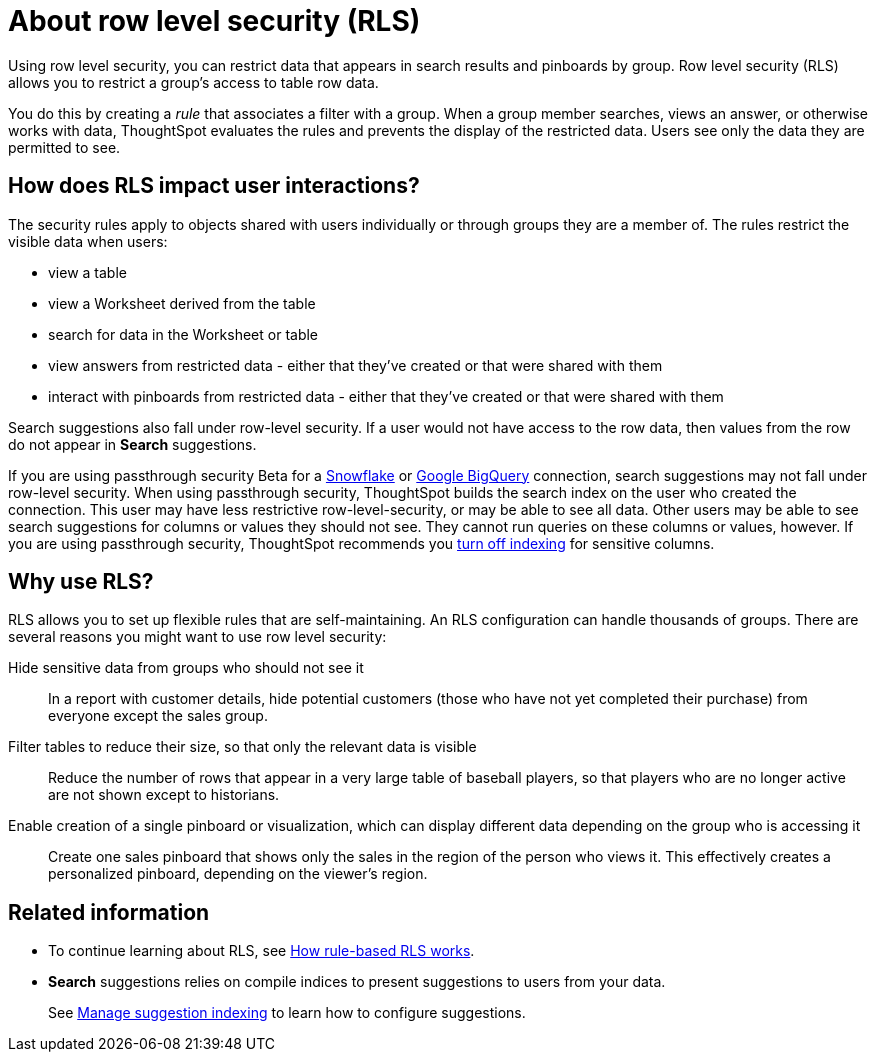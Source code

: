 = About row level security (RLS)
:last_updated: 02/11/2021
:linkattrs:
:experimental:

Using row level security, you can restrict data that appears in search results and pinboards by group.  Row level security (RLS) allows you to restrict a group's access to table row data.

You do this by creating a _rule_ that associates a filter with a group.
When a group member searches, views an answer, or otherwise works with data, ThoughtSpot evaluates the rules and prevents the display of the restricted data.
Users see only the data they are permitted to see.

== How does RLS impact user interactions?

The security rules apply to objects shared with users individually or through groups they are a member of.
The rules restrict the visible data when users:

* view a table
* view a Worksheet derived from the table
* search for data in the Worksheet or table
* view answers from restricted data -
either that they've created or that were shared with them
* interact with pinboards from restricted data -
either that they've created or that were shared with them

Search suggestions also fall under row-level security.
If a user would not have access to the row data, then values from the row do not appear in *Search* suggestions.

If you are using passthrough security [.label.label-beta]#Beta# for a xref:embrace-snowflake-add.adoc[Snowflake] or xref:embrace-gbq-add.adoc[Google BigQuery] connection, search suggestions may not fall under row-level security. When using passthrough security, ThoughtSpot builds the search index on the user who created the connection. This user may have less restrictive row-level-security, or may be able to see all data. Other users may be able to see search suggestions for columns or values they should not see. They cannot run queries on these columns or values, however. If you are using passthrough security, ThoughtSpot recommends you xref:data-modeling-index.adoc[turn off indexing] for sensitive columns.

== Why use RLS?

RLS allows you to set up flexible rules that are self-maintaining.
An RLS configuration can handle thousands of groups.
There are several reasons you might want to use row level security:

Hide sensitive data from groups who should not see it::
  In a report with customer details, hide potential customers (those who have not yet completed their purchase) from everyone except the sales group.
Filter tables to reduce their size, so that only the relevant data is visible::
  Reduce the number of rows that appear in a very large table of baseball players, so that players who are no longer active are not shown except to historians.
Enable creation of a single pinboard or visualization, which can display different data depending on the group who is accessing it::
  Create one sales pinboard that shows only the sales in the region of the person who views it. This effectively creates a personalized pinboard, depending on the viewer's region.

== Related information

* To continue learning about RLS, see xref:row-level-security.adoc[How rule-based RLS works].
* *Search* suggestions relies on compile indices to present suggestions to users from your data.
+
See xref:data-modeling-index.adoc[Manage suggestion indexing] to learn how to configure suggestions.
